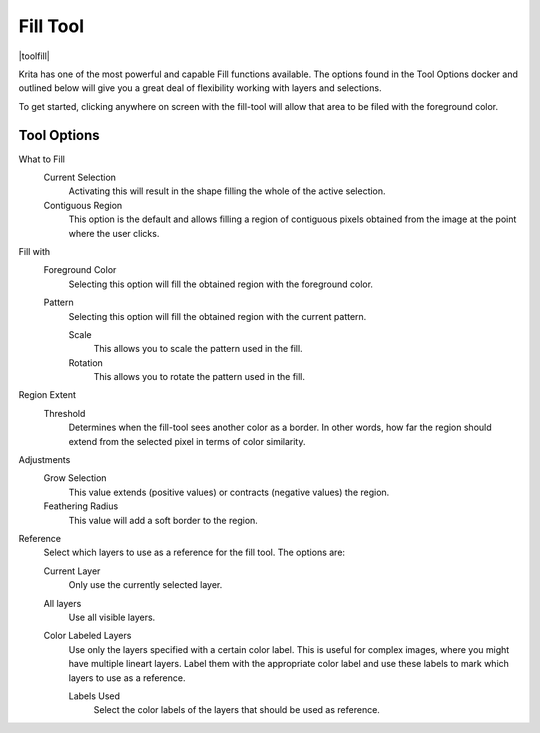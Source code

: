 .. meta::
   :description:
        Krita's fill tool reference.

.. metadata-placeholder

   :authors: - Wolthera van Hövell tot Westerflier <griffinvalley@gmail.com>
             - Scott Petrovic
             - Deif Lou <ginoba@gmail.com>
   :license: GNU free documentation license 1.3 or later.

.. index:: Tools, Fill, Bucket
.. _fill_tool:

=========
Fill Tool
=========

|toolfill|

Krita has one of the most powerful and capable Fill functions available. The options found in the Tool Options docker and outlined below will give you a great deal of flexibility working with layers and selections.

To get started, clicking anywhere on screen with the fill-tool will allow that area to be filed with the foreground color.

Tool Options
------------

What to Fill
    Current Selection
        Activating this will result in the shape filling the whole of the active selection.
    Contiguous Region
        This option is the default and allows filling a region of contiguous pixels obtained from the image at the point where the user clicks.

Fill with
    Foreground Color
        Selecting this option will fill the obtained region with the foreground color.

    .. versionadded:: 5.1

        Background Color
            Selecting this option will fill the obtained region with the background color.

    Pattern
        Selecting this option will fill the obtained region with the current pattern.

        Scale
            .. versionadded:: 4.4

            This allows you to scale the pattern used in the fill.
        Rotation
            .. versionadded:: 4.4
            
            This allows you to rotate the pattern used in the fill.
        
Region Extent
    Threshold
        Determines when the fill-tool sees another color as a border. In other words, how far the region should extend from the selected pixel in terms of color similarity.

    .. versionadded:: 5.1

        Spread
            Set how far the fully opaque portion of the region should extend. 0% will make opaque only the pixels that are exactly equal to the selected pixel. 100% will make opaque all the pixels in the region up to its boundary.
            
            .. figure:: /images/tools/opacity_spread.png
            
               Left: Original image. The black dot indicates where the fill operation starts. Top-right: a row of images that show the result of filling with a threshold value of 30 and a spread value of 0, 30, 60 and 100 percent from left to right. Bottom-right: a row of images that show the result of filling with a threshold value of 65 and a spread value of 0, 30, 60 and 100 percent from left to right.


    .. versionadded:: 4.4

        Use selection as boundary
            When checked, this will count the borders of the selection as an extra boundary on top of the pixel difference.
            
            .. figure:: /images/tools/fill_selection_boundary.png
            
               Left: Original selection with a line. Middle: Filled with 'use selection as boundary' off. Right: Filled with 'use selection as boundary' on.

Adjustments
    .. versionadded:: 5.1

        Anti-alias
            This will smooth the jagged edges present in the region. It differs from feathering in that this will smooth in the direction of the edge instead of all directions, and only if the edge is jagged (high contrast).

    Grow Selection
        This value extends (positive values) or contracts (negative values) the region.
    Feathering Radius
        This value will add a soft border to the region.

Reference
    .. versionadded:: 4.3
    
    Select which layers to use as a reference for the fill tool. The options are:
    
    Current Layer
        Only use the currently selected layer.
    All layers
        Use all visible layers.
    Color Labeled Layers
        Use only the layers specified with a certain color label. This is useful for complex images, where you might have multiple lineart layers. Label them with the appropriate color label and use these labels to mark which layers to use as a reference.

        Labels Used
            Select the color labels of the layers that should be used as reference.

.. versionadded:: 5.1

    Multiple Fill
        Select what should happen when one clicks and drags the pointer on the canvas.

        Fill Regions of Any Color
            With this option selected, the tool will fill any region along the path described by the pointer while dragging, regardless of its color.
        Fill Regions of Similar Colors
            With this option selected, the tool will fill the regions along path described by the pointer while dragging that have the same color as the first region filled.
